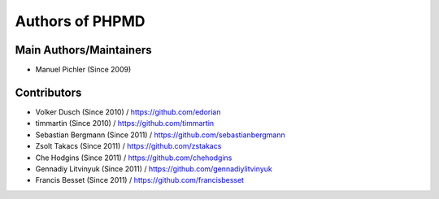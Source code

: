 ================
Authors of PHPMD
================

Main Authors/Maintainers
------------------------

- Manuel Pichler (Since 2009)

Contributors
------------

- Volker Dusch (Since 2010) / https://github.com/edorian
- timmartin (Since 2010) / https://github.com/timmartin
- Sebastian Bergmann (Since 2011) / https://github.com/sebastianbergmann
- Zsolt Takacs (Since 2011) / https://github.com/zstakacs
- Che Hodgins (Since 2011) / https://github.com/chehodgins
- Gennadiy Litvinyuk (Since 2011) / https://github.com/gennadiylitvinyuk
- Francis Besset (Since 2011) / https://github.com/francisbesset


..
   Local Variables:
   mode: rst
   fill-column: 79
   End: 
   vim: et syn=rst tw=79
